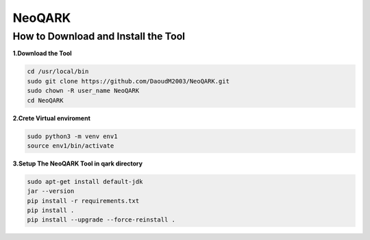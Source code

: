 **NeoQARK**
===========



**How to Download and Install the Tool**
----------------------------------------


**1.Download the Tool**

.. code-block:: bash

   cd /usr/local/bin
   sudo git clone https://github.com/DaoudM2003/NeoQARK.git
   sudo chown -R user_name NeoQARK
   cd NeoQARK



**2.Crete Virtual enviroment**

.. code-block:: bash

   sudo python3 -m venv env1
   source env1/bin/activate



**3.Setup The NeoQARK Tool in qark directory**

.. code-block:: bash

   sudo apt-get install default-jdk
   jar --version
   pip install -r requirements.txt
   pip install .
   pip install --upgrade --force-reinstall . 
